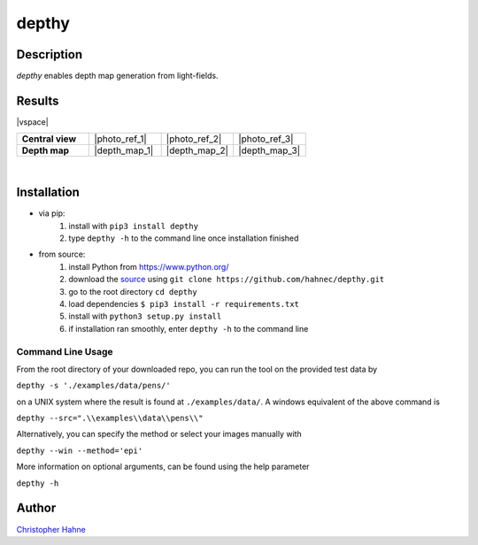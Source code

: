 ======
depthy
======

Description
-----------

*depthy* enables depth map generation from light-fields.

|release| |license| |build| |coverage| |pypi_total| |pypi|

Results
-------

|vspace|

.. list-table::
   :widths: 8 8 8 8
   :header-rows: 0
   :stub-columns: 1

   * - Central view
     - |photo_ref_1|
     - |photo_ref_2|
     - |photo_ref_3|
   * - Depth map
     - |depth_map_1|
     - |depth_map_2|
     - |depth_map_3|

|

Installation
------------

* via pip:
    1. install with ``pip3 install depthy``
    2. type ``depthy -h`` to the command line once installation finished

* from source:
    1. install Python from https://www.python.org/
    2. download the source_ using ``git clone https://github.com/hahnec/depthy.git``
    3. go to the root directory ``cd depthy``
    4. load dependencies ``$ pip3 install -r requirements.txt``
    5. install with ``python3 setup.py install``
    6. if installation ran smoothly, enter ``depthy -h`` to the command line

Command Line Usage
==================

From the root directory of your downloaded repo, you can run the tool on the provided test data by

``depthy -s './examples/data/pens/'``

on a UNIX system where the result is found at ``./examples/data/``. A windows equivalent of the above command is

``depthy --src=".\\examples\\data\\pens\\"``

Alternatively, you can specify the method or select your images manually with

``depthy --win --method='epi'``

More information on optional arguments, can be found using the help parameter

``depthy -h``

Author
------

`Christopher Hahne <http://www.christopherhahne.de/>`__

.. Hyperlink aliases

.. _source: https://github.com/hahnec/depthy/archive/master.zip

.. |photo_ref_1| raw:: html

    <img src="https://raw.githubusercontent.com/hahnec/depthy/master/docs/img/pens_040.png" width="200px" max-width:"100%">

.. |photo_ref_2| raw:: html

    <img src="https://raw.githubusercontent.com/hahnec/depthy/master/docs/img/herbs_040.png" width="200px" max-width:"100%">

.. |photo_ref_3| raw:: html

    <img src="https://raw.githubusercontent.com/hahnec/depthy/master/docs/img/boxes_040.png" width="200px" max-width:"100%">

.. |depth_map_1| raw:: html

    <img src="https://raw.githubusercontent.com/hahnec/depthy/master/docs/img/pens.png" width="200px" max-width:"100%">

.. |depth_map_2| raw:: html

    <img src="https://raw.githubusercontent.com/hahnec/depthy/master/docs/img/herbs.png" width="200px" max-width:"100%">

.. |depth_map_3| raw:: html

    <img src="https://raw.githubusercontent.com/hahnec/depthy/master/docs/img/boxes.png" width="200px" max-width:"100%">

.. |vspace| raw:: latex

   \vspace{1mm}

.. Image substitutions

.. |release| image:: https://img.shields.io/github/v/release/hahnec/depthy?style=square
    :target: https://github.com/hahnec/depthy/releases/
    :alt: release

.. |license| image:: https://img.shields.io/badge/License-GPL%20v3.0-orange.svg?style=square
    :target: https://www.gnu.org/licenses/gpl-3.0.en.html
    :alt: License

.. |build| image:: https://img.shields.io/travis/com/hahnec/depthy?style=square
    :target: https://travis-ci.com/github/hahnec/depthy

.. |coverage| image:: https://img.shields.io/coveralls/github/hahnec/depthy?style=square
    :target: https://coveralls.io/github/hahnec/depthy

.. |pypi| image:: https://img.shields.io/pypi/dm/depthy?label=PyPI%20downloads&style=square
    :target: https://pypi.org/project/depthy/
    :alt: PyPI Downloads

.. |pypi_total| image:: https://pepy.tech/badge/depthy?style=flat-square
    :target: https://pepy.tech/project/depthy
    :alt: PyPi Dl2